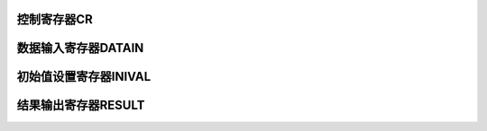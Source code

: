 .. ----------------------------------------------------------------------------------------------------

控制寄存器CR
^^^^^^^^^^^^^^^^^

.. flat-table::
   :class: tight-table
   :header-rows: 1
   :widths: 12 9 6 10 33

   * - 寄存器

     - 偏移

     - 类型

     - 复位值

     - 描述

   * - CR

     - 0x00

     - R/W

     - 0x00000000

     - CRC状态控制寄存器



.. ----------------------------------------------------------------------------------------------------

.. flat-table::
   :class: tight-table
   :widths: 9 9 9 9 9 9 9 9
   :align: center

   * - 31

     - 30

     - 29

     - 28

     - 27

     - 26

     - 25

     - 24

   * - :cspan:`7` --

   * - 23

     - 22

     - 21

     - 20

     - 19

     - 18

     - 17

     - 16

   * - :cspan:`7` --

   * - 15

     - 14

     - 13

     - 12

     - 11

     - 10

     - 9

     - 8

   * - :cspan:`4` --

     - :cspan:`1` IBIT

     - POLY

   * - 7

     - 6

     - 5

     - 4

     - 3

     - 2

     - 1

     - 0

   * - POLY

     - ONOT

     - :cspan:`1` OREV

     - INOT

     - :cspan:`1` IREV

     - EN



.. ----------------------------------------------------------------------------------------------------

.. flat-table::
   :class: tight-table
   :header-rows: 1
   :widths: 12 15 73

   * - 位域

     - 名称

     - 描述

   * - 31:11

     - --

     - --

   * - 10:9

     - IBIT

     - CRC输入数据有效位数寄存器

       00：32位输入数据有效

       01：低16位输入数据有效

       10：低8位输入数据有效

       11：保留


   * - 8:7

     - POLY

     - CRC算法选择寄存器

       00: x\ :sup:`16` + x\ :sup:`12` + x\ :sup:`5` + 1

       01: x\ :sup:`8` + x\ :sup:`2` + x + 1

       10: x\ :sup:`16` + x\ :sup:`15` + x\ :sup:`2` + 1

       11: x\ :sup:`32` + x\ :sup:`26` + x\ :sup:`23` + x\ :sup:`22` + x\ :sup:`16` + x\ :sup:`12` + x\ :sup:`11` + x\ :sup:`10` + x\ :sup:`8` + x\ :sup:`7` + x\ :sup:`5` + x\ :sup:`4` + x\ :sup:`2` + x + 1

   * - 6

     - ONOT

     - 输出结果是否取反寄存器

       1：输出结果取反

       0：输出结果不需要取反


   * - 5:4

     - OREV

     - 输出结果是否翻转寄存器

       00：bit顺序不变

       01：bit顺序完全翻转（32位数据宽度31:0 -> 0:31；16位数据宽度15:0 -> 0:15；8位数据宽度7:0 -> 0:7）

       10：bit顺序在字节范围内翻转（32位数据宽度 31:0 -> 24:31, 16:23, 8:15, 0:7；16位数据宽度15:0 -> 8:15, 0:7；8位数据宽度同01

       11：仅字节顺序翻转（32位数据宽度 31:0 -> 7:0,15:8,23:16,31:24；16位数据宽度15:0 -> 7:0,15:8；8位数据宽度同00）


   * - 3

     - INOT

     - 输入数据是否取反

       1：输入数据取反

       0：输入数据不取反


   * - 2:1

     - IREV

     - 输入数据是否翻转。

       00：bit顺序不变

       01：bit顺序完全翻转（32位数据宽度31:0 -> 0:31；16位数据宽度15:0 -> 0:15；8位数据宽度7:0 -> 0:7）

       10：bit顺序在字节范围内翻转（32位数据宽度 31:0 -> 24:31, 16:23, 8:15, 0:7；16位数据宽度15:0 -> 8:15, 0:7；8位数据宽度同01

       11：仅字节顺序翻转（32位数据宽度 31:0 -> 7:0,15:8,23:16,31:24；16位数据宽度15:0 -> 7:0,15:8；8位数据宽度同00）


   * - 0

     - EN

     - CRC使能控制位

       1：CRC使能

       0：CRC禁能




.. ----------------------------------------------------------------------------------------------------

数据输入寄存器DATAIN
^^^^^^^^^^^^^^^^^^^^^^^^^^^^^^^^

.. flat-table::
   :class: tight-table
   :header-rows: 1
   :widths: 12 9 6 10 33

   * - 寄存器

     - 偏移

     - 类型

     - 复位值

     - 描述

   * - DATAIN

     - 0x04

     - WO

     - 0x00000000

     - CRC数据输入寄存器



.. ----------------------------------------------------------------------------------------------------

.. flat-table::
   :class: tight-table
   :widths: 9 9 9 9 9 9 9 9
   :align: center

   * - 31

     - 30

     - 29

     - 28

     - 27

     - 26

     - 25

     - 24

   * - :cspan:`7` DATAIN

   * - 23

     - 22

     - 21

     - 20

     - 19

     - 18

     - 17

     - 16

   * - :cspan:`7` DATAIN

   * - 15

     - 14

     - 13

     - 12

     - 11

     - 10

     - 9

     - 8

   * - :cspan:`7` DATAIN

   * - 7

     - 6

     - 5

     - 4

     - 3

     - 2

     - 1

     - 0

   * - :cspan:`7` DATAIN



.. ----------------------------------------------------------------------------------------------------

.. flat-table::
   :class: tight-table
   :header-rows: 1
   :widths: 12 15 73

   * - 位域

     - 名称

     - 描述

   * - 31:0

     - DATAIN

     - CRC数据输入寄存器，有效位根据CR寄存器IBIT位选择



.. ----------------------------------------------------------------------------------------------------

初始值设置寄存器INIVAL
^^^^^^^^^^^^^^^^^^^^^^^^^^^^^^^^^^^

.. flat-table::
   :class: tight-table
   :header-rows: 1
   :widths: 12 9 6 10 33

   * - 寄存器

     - 偏移

     - 类型

     - 复位值

     - 描述

   * - INIVAL

     - 0x08

     - R/W

     - 0x00000000

     - CRC初始值设置寄存器



.. ----------------------------------------------------------------------------------------------------

.. flat-table::
   :class: tight-table
   :widths: 9 9 9 9 9 9 9 9
   :align: center

   * - 31

     - 30

     - 29

     - 28

     - 27

     - 26

     - 25

     - 24

   * - :cspan:`7` INIVAL

   * - 23

     - 22

     - 21

     - 20

     - 19

     - 18

     - 17

     - 16

   * - :cspan:`7` INIVAL

   * - 15

     - 14

     - 13

     - 12

     - 11

     - 10

     - 9

     - 8

   * - :cspan:`7` INIVAL

   * - 7

     - 6

     - 5

     - 4

     - 3

     - 2

     - 1

     - 0

   * - :cspan:`7` INIVAL



.. ----------------------------------------------------------------------------------------------------

.. flat-table::
   :class: tight-table
   :header-rows: 1
   :widths: 12 15 73

   * - 位域

     - 名称

     - 描述

   * - 31:0

     - INIVAL

     - CRC初始值寄存器



.. ----------------------------------------------------------------------------------------------------

结果输出寄存器RESULT
^^^^^^^^^^^^^^^^^^^^^^^^^^^^^^^^

.. flat-table::
   :class: tight-table
   :header-rows: 1
   :widths: 12 9 6 10 33

   * - 寄存器

     - 偏移

     - 类型

     - 复位值

     - 描述

   * - RESULT

     - 0x0C

     - RO

     - 0x00000000

     - CRC结果输出寄存器



.. ----------------------------------------------------------------------------------------------------

.. flat-table::
   :class: tight-table
   :widths: 9 9 9 9 9 9 9 9
   :align: center

   * - 31

     - 30

     - 29

     - 28

     - 27

     - 26

     - 25

     - 24

   * - :cspan:`7` RESULT

   * - 23

     - 22

     - 21

     - 20

     - 19

     - 18

     - 17

     - 16

   * - :cspan:`7` RESULT

   * - 15

     - 14

     - 13

     - 12

     - 11

     - 10

     - 9

     - 8

   * - :cspan:`7` RESULT

   * - 7

     - 6

     - 5

     - 4

     - 3

     - 2

     - 1

     - 0

   * - :cspan:`7` --



.. ----------------------------------------------------------------------------------------------------

.. flat-table::
   :class: tight-table
   :header-rows: 1
   :widths: 12 15 73

   * - 位域

     - 名称

     - 描述

   * - 31:0

     - RESULT

     - CRC结果输出寄存器，有效位根据CR寄存器POLY位选择

       当POLY为：

       00：低16位有效

       01：低8位有效

       10：低16位有效

       11：32位有效




